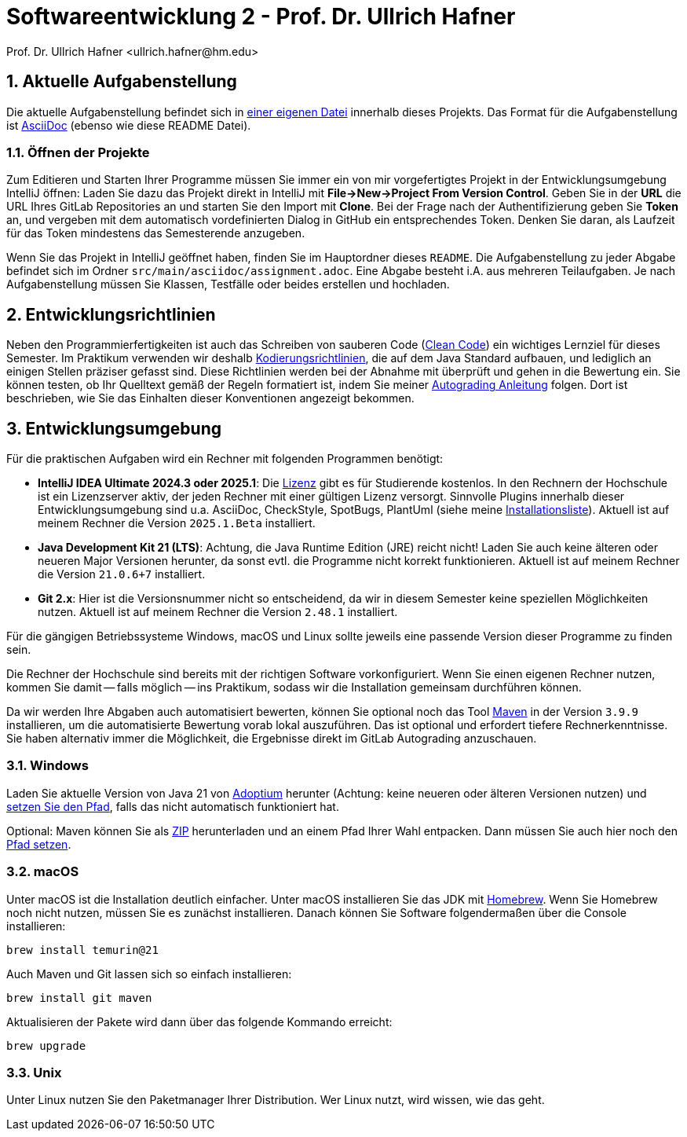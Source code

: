 = Softwareentwicklung 2 - Prof. Dr. Ullrich Hafner
:icons: font
Prof. Dr. Ullrich Hafner <ullrich.hafner@hm.edu>
:toc-title: Inhaltsverzeichnis
:chapter-label:
:chapter-refsig: Kapitel
:section-label: Abschnitt
:section-refsig: Abschnitt

:xrefstyle: short
:sectnums:
:partnums:
ifndef::includedir[:includedir: ./]
ifndef::imagesdir[:imagesdir: ./]
ifndef::plantUMLDir[:plantUMLDir: .plantuml/]
ifdef::env-github,env-browser[:relfilesuffix: .adoc]

:figure-caption: Abbildung
:table-caption: Tabelle

== Aktuelle Aufgabenstellung

Die aktuelle Aufgabenstellung befindet sich in link:src/main/asciidoc/assignment.adoc[einer eigenen Datei] innerhalb dieses Projekts.
Das Format für die Aufgabenstellung ist https://docs.asciidoctor.org/asciidoc/latest/[AsciiDoc] (ebenso wie diese README Datei).

=== Öffnen der Projekte

Zum Editieren und Starten Ihrer Programme müssen Sie immer ein von mir vorgefertigtes Projekt in der Entwicklungsumgebung IntelliJ öffnen:
Laden Sie dazu das Projekt direkt in IntelliJ mit *File->New->Project From Version Control*.
Geben Sie in der *URL* die URL Ihres GitLab Repositories an und starten Sie den Import mit *Clone*.
Bei der Frage nach der Authentifizierung geben Sie *Token* an, und vergeben mit dem automatisch vordefinierten Dialog in GitHub ein entsprechendes Token.
Denken Sie daran, als Laufzeit für das Token mindestens das Semesterende anzugeben.

Wenn Sie das Projekt in IntelliJ geöffnet haben, finden Sie im Hauptordner dieses `README`.
Die Aufgabenstellung zu jeder Abgabe befindet sich im Ordner `src/main/asciidoc/assignment.adoc`.
Eine Abgabe besteht i.A. aus mehreren Teilaufgaben.
Je nach Aufgabenstellung müssen Sie Klassen, Testfälle oder beides erstellen und hochladen.

== Entwicklungsrichtlinien

Neben den Programmierfertigkeiten ist auch das Schreiben von sauberen Code (https://clean-code-developer.de[Clean Code]) ein wichtiges Lernziel für dieses Semester.
Im Praktikum verwenden wir deshalb https://github.com/uhafner/codingstyle[Kodierungsrichtlinien], die auf dem Java Standard aufbauen, und lediglich an einigen Stellen präziser gefasst sind.
Diese Richtlinien werden bei der Abnahme mit überprüft und gehen in die Bewertung ein. Sie können testen, ob Ihr Quelltext gemäß der Regeln formatiert ist, indem Sie meiner https://github.com/uhafner/codingstyle/blob/main/doc/Autograding.md[Autograding Anleitung] folgen.
Dort ist beschrieben, wie Sie das Einhalten dieser Konventionen angezeigt bekommen.

== Entwicklungsumgebung

Für die praktischen Aufgaben wird ein Rechner mit folgenden Programmen benötigt:

- *IntelliJ IDEA Ultimate 2024.3 oder 2025.1*:
Die https://www.jetbrains.com/community/education/#students[Lizenz] gibt es für Studierende kostenlos.
In den Rechnern der Hochschule ist ein Lizenzserver aktiv, der jeden Rechner mit einer gültigen Lizenz versorgt.
Sinnvolle Plugins innerhalb dieser Entwicklungsumgebung sind u.a. AsciiDoc, CheckStyle, SpotBugs, PlantUml (siehe meine https://github.com/uhafner/warnings-ng-plugin-devenv/blob/master/My-IntelliJ-Plugins.txt[Installationsliste]).
Aktuell ist auf meinem Rechner die Version `2025.1.Beta` installiert.
- *Java Development Kit 21 (LTS)*:
Achtung, die Java Runtime Edition (JRE) reicht nicht!
Laden Sie auch keine älteren oder neueren Major Versionen herunter, da sonst evtl. die Programme nicht korrekt funktionieren.
Aktuell ist auf meinem Rechner die Version `21.0.6+7` installiert.
- *Git 2.x*: Hier ist die Versionsnummer nicht so entscheidend, da wir in diesem Semester keine speziellen Möglichkeiten nutzen.
Aktuell ist auf meinem Rechner die Version `2.48.1` installiert.

Für die gängigen Betriebssysteme Windows, macOS und Linux sollte jeweils eine passende Version dieser Programme zu finden sein.

Die Rechner der Hochschule sind bereits mit der richtigen Software vorkonfiguriert.
Wenn Sie einen eigenen Rechner nutzen, kommen Sie damit -- falls möglich -- ins Praktikum, sodass wir die Installation gemeinsam durchführen können.

Da wir werden Ihre Abgaben auch automatisiert bewerten, können Sie optional noch das Tool https://maven.apache.org/download.cgi[Maven] in der Version `3.9.9` installieren, um die automatisierte Bewertung vorab lokal auszuführen.
Das ist optional und erfordert tiefere Rechnerkenntnisse.
Sie haben alternativ immer die Möglichkeit, die Ergebnisse direkt im GitLab Autograding anzuschauen.

=== Windows

Laden Sie aktuelle Version von Java 21 von https://adoptium.net/de/[Adoptium] herunter (Achtung: keine neueren oder älteren Versionen nutzen) und https://javatutorial.net/set-java-home-windows-10[setzen Sie den Pfad], falls das nicht automatisch funktioniert hat.

Optional: Maven können Sie als
https://ftp-stud.hs-esslingen.de/pub/Mirrors/ftp.apache.org/dist/maven/maven-3/3.9.9/binaries/apache-maven-3.9.9-bin.zip[ZIP] herunterladen und an einem Pfad Ihrer Wahl entpacken. Dann müssen Sie auch hier noch den https://mkyong.com/maven/how-to-install-maven-in-windows/[Pfad setzen].

=== macOS

Unter macOS ist die Installation deutlich einfacher.
Unter macOS installieren Sie das JDK mit https://brew.sh[Homebrew].
Wenn Sie Homebrew noch nicht nutzen, müssen Sie es zunächst installieren.
Danach können Sie Software folgendermaßen über die Console installieren:
[source,shell script]
----
brew install temurin@21
----

Auch Maven und Git lassen sich so einfach installieren:

[source,shell script]
----
brew install git maven
----

Aktualisieren der Pakete wird dann über das folgende Kommando erreicht:

[source,shell script]
----
brew upgrade
----

=== Unix

Unter Linux nutzen Sie den Paketmanager Ihrer Distribution.
Wer Linux nutzt, wird wissen, wie das geht.

